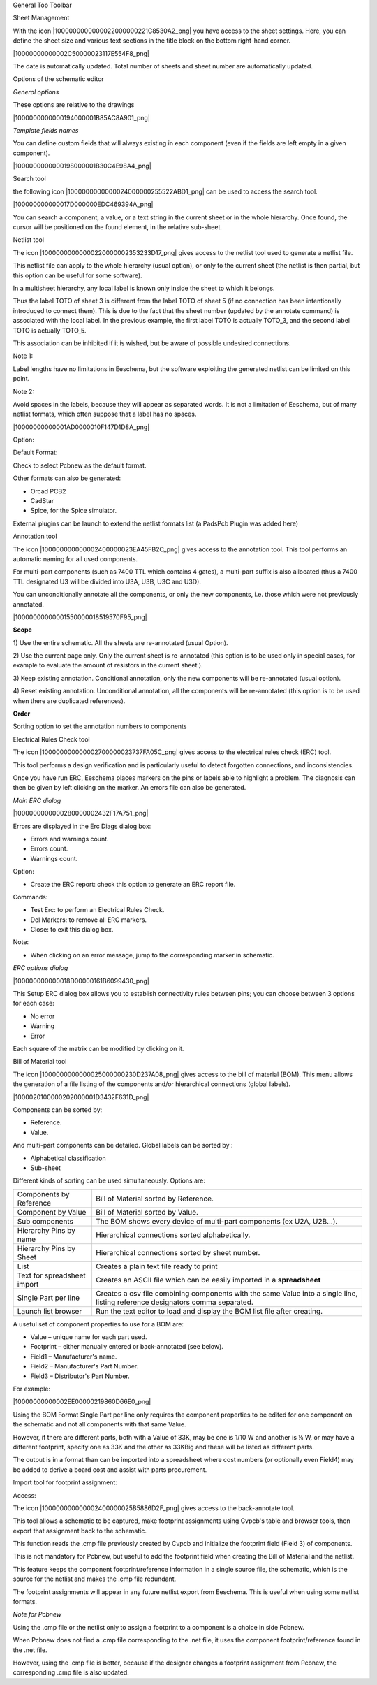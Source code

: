 General Top Toolbar



Sheet Management

With the icon |1000000000000022000000221C8530A2_png| you have access to
the sheet settings. Here, you can define the sheet size and various text
sections in the title block on the bottom right-hand corner.

|10000000000002C50000023117E554F8_png|

The date is automatically updated. Total number of sheets and sheet
number are automatically updated.


Options of the schematic editor

*General options*

These options are relative to the drawings

|1000000000000194000001B85AC8A901_png|


*Template fields names*

You can define custom fields that will always existing in each component
(even if the fields are left empty in a given component).

|1000000000000198000001B30C4E98A4_png|


Search tool

the following icon |1000000000000024000000255522ABD1_png| can be used to
access the search tool.

|100000000000017D000000EDC469394A_png|

You can search a component, a value, or a text string in the current
sheet or in the whole hierarchy. Once found, the cursor will be
positioned on the found element, in the relative sub-sheet.

Netlist tool

The icon |10000000000000220000002353233D17_png| gives access to the
netlist tool used to generate a netlist file.

This netlist file can apply to the whole hierarchy (usual option), or
only to the current sheet (the netlist is then partial, but this option
can be useful for some software).

In a multisheet hierarchy, any local label is known only inside the sheet
to which it belongs.

Thus the label TOTO of sheet 3 is different from the label TOTO of sheet
5 (if no connection has been intentionally introduced to connect them).
This is due to the fact that the sheet number (updated by the annotate
command) is associated with the local label. In the previous example, the
first label TOTO is actually TOTO_3, and the second label TOTO is
actually TOTO_5.

This association can be inhibited if it is wished, but be aware of
possible undesired connections.

Note 1:

Label lengths have no limitations in Eeschema, but the software
exploiting the generated netlist can be limited on this point.

Note 2:

Avoid spaces in the labels, because they will appear as separated words.
It is not a limitation of Eeschema, but of many netlist formats, which
often suppose that a label has no spaces.

|10000000000001AD0000010F147D1D8A_png|

Option:

Default Format:

Check to select Pcbnew as the default format.

Other formats can also be generated:

*   Orcad PCB2

*   CadStar

*   Spice, for the Spice simulator.



External plugins can be launch to extend the netlist formats list (a
PadsPcb Plugin was added here)

Annotation tool

The icon |100000000000002400000023EA45FB2C_png| gives access to the
annotation tool. This tool performs an automatic naming for all used
components.

For multi-part components (such as 7400 TTL which contains 4 gates), a
multi-part suffix is also allocated (thus a 7400 TTL designated U3 will
be divided into U3A, U3B, U3C and U3D).

You can unconditionally annotate all the components, or only the new
components, i.e. those which were not previously annotated.

|10000000000001550000018519570F95_png|

**Scope**

1) Use the entire schematic. All the sheets are re-annotated (usual
Option).

2) Use the current page only. Only the current sheet is re-annotated
(this option is to be used only in special cases, for example to evaluate
the amount of resistors in the current sheet.).

3) Keep existing annotation. Conditional annotation, only the new
components will be re-annotated (usual option).

4) Reset existing annotation. Unconditional annotation, all the
components will be re-annotated (this option is to be used when there are
duplicated references).

**Order**

Sorting option to set the annotation numbers to components

Electrical Rules Check tool

The icon |100000000000002700000023737FA05C_png| gives access to the
electrical rules check (ERC) tool.

This tool performs a design verification and is particularly useful to
detect forgotten connections, and inconsistencies.

Once you have run ERC, Eeschema places markers on the pins or labels able
to highlight a problem. The diagnosis can then be given by left clicking
on the marker. An errors file can also be generated.

*Main ERC dialog*

|1000000000000280000002432F17A751_png|

Errors are displayed in the Erc Diags dialog box:

*   Errors and warnings count.

*   Errors count.

*   Warnings count.

Option:

*   Create the ERC report: check this option to generate an ERC report file.


Commands:

*   Test Erc: to perform an Electrical Rules Check.

*   Del Markers: to remove all ERC markers.

*   Close: to exit this dialog box.


Note:

*   When clicking on an error message, jump to the corresponding marker in schematic.



*ERC options dialog*

|100000000000018D00000161B6099430_png|

This Setup ERC dialog box allows you to establish connectivity rules
between pins; you can choose between 3 options for each case:

*   No error

*   Warning

*   Error


Each square of the matrix can be modified by clicking on it.

Bill of Material tool

The icon |1000000000000025000000230D237A08_png| gives access to the bill
of material (BOM). This menu allows the generation of a file listing of
the components and/or hierarchical connections (global labels).


|1000020100000202000001D3432F631D_png|


Components can be sorted by:

*   Reference.

*   Value.


And multi-part components can be detailed. Global labels can be sorted by :

*   Alphabetical classification

*   Sub-sheet


Different kinds of sorting can be used simultaneously. Options are:

+-----------------------------+--------------------------------------------------------------------------------------------------------------------------------+
| Components by               | Bill of Material sorted by Reference.                                                                                          |
| Reference                   |                                                                                                                                |
+-----------------------------+--------------------------------------------------------------------------------------------------------------------------------+
| Component by                | Bill of Material sorted by Value.                                                                                              |
| Value                       |                                                                                                                                |
+-----------------------------+--------------------------------------------------------------------------------------------------------------------------------+
| Sub components              | The BOM shows every device of multi-part components (ex U2A, U2B…).                                                            |
+-----------------------------+--------------------------------------------------------------------------------------------------------------------------------+
| Hierarchy Pins by name      | Hierarchical connections sorted alphabetically.                                                                                |
|                             |                                                                                                                                |
+-----------------------------+--------------------------------------------------------------------------------------------------------------------------------+
| Hierarchy Pins by           | Hierarchical connections sorted by sheet number.                                                                               |
| Sheet                       |                                                                                                                                |
+-----------------------------+--------------------------------------------------------------------------------------------------------------------------------+
| List                        | Creates a plain text                                                                                                           |
|                             | file ready to print                                                                                                            |
+-----------------------------+--------------------------------------------------------------------------------------------------------------------------------+
| Text for spreadsheet import | Creates an ASCII file which can be easily imported in a                                                                        |
|                             | **spreadsheet**                                                                                                                |
+-----------------------------+--------------------------------------------------------------------------------------------------------------------------------+
| Single Part per line        | Creates a csv file combining components with the same Value into a single line, listing reference designators comma separated. |
+-----------------------------+--------------------------------------------------------------------------------------------------------------------------------+
| Launch list browser         | Run the text editor to load and display the BOM list file after creating.                                                      |
+-----------------------------+--------------------------------------------------------------------------------------------------------------------------------+


A useful set of component properties to use for a BOM are:

*   Value – unique name for each part used.

*   Footprint – either manually entered or back-annotated (see below).

*   Field1 – Manufacturer's name.

*   Field2 – Manufacturer's Part Number.

*   Field3 – Distributor's Part Number.



For example:

|10000000000002EE00000219860D66E0_png|

Using the BOM Format Single Part per line only requires the component
properties to be edited for one component on the schematic and not all
components with that same Value.

However, if there are different parts, both with a Value of 33K, may be
one is 1/10 W and another is ¼ W, or may have a different footprint,
specify one as 33K and the other as 33KBig and these will be listed as
different parts.

The output is in a format than can be imported into a spreadsheet where
cost numbers (or optionally even Field4) may be added to derive a board
cost and assist with parts procurement.

Import tool for footprint assignment:

Access:

The icon |100000000000002400000025B5886D2F_png| gives access to the
back-annotate tool.

This tool allows a schematic to be captured, make footprint assignments
using Cvpcb's table and browser tools, then export that assignment back
to the schematic.

This function reads the .cmp file previously created by Cvpcb and
initialize the footprint field (Field 3) of components.

This is not mandatory for Pcbnew, but useful to add the footprint field
when creating the Bill of Material and the netlist.

This feature keeps the component footprint/reference information in a
single source file, the schematic, which is the source for the netlist
and makes the .cmp file redundant.

The footprint assignments will appear in any future netlist export from
Eeschema. This is useful when using some netlist formats.

*Note for Pcbnew*

Using the .cmp file or the netlist only to assign a footprint to a
component is a choice in side Pcbnew.

When Pcbnew does not find a .cmp file corresponding to the .net file, it
uses the component footprint/reference found in the .net file.

However, using the .cmp file is better, because if the designer changes a
footprint assignment from Pcbnew, the corresponding .cmp file is also
updated.


